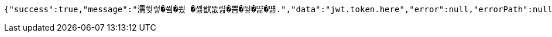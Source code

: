 [source,options="nowrap"]
----
{"success":true,"message":"濡쒓렇�씤�씠 �셿猷뚮릺�뿀�뒿�땲�떎.","data":"jwt.token.here","error":null,"errorPath":null}
----